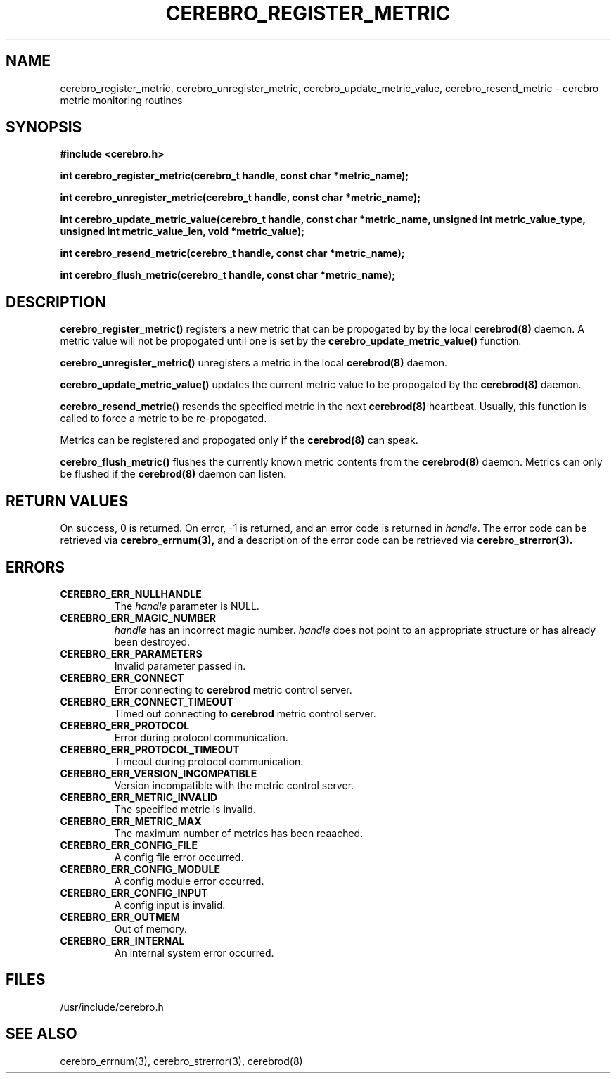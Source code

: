 \."#############################################################################
\."$Id: cerebro_register_metric.3,v 1.6 2007-09-05 18:15:55 chu11 Exp $
\."#############################################################################
\."  Copyright (C) 2005 The Regents of the University of California.
\."  Produced at Lawrence Livermore National Laboratory (cf, DISCLAIMER).
\."  Written by Albert Chu <chu11@llnl.gov>.
\."  UCRL-CODE-155989 All rights reserved.
\."
\."  This file is part of Cerebro, a collection of cluster monitoring tools
\."  and libraries.  For details, see <http://www.llnl.gov/linux/cerebro/>.
\."
\."  Cerebro is free software; you can redistribute it and/or modify it under
\."  the terms of the GNU General Public License as published by the Free
\."  Software Foundation; either version 2 of the License, or (at your option)
\."  any later version.
\."
\."  Cerebro is distributed in the hope that it will be useful, but WITHOUT ANY
\."  WARRANTY; without even the implied warranty of MERCHANTABILITY or FITNESS
\."  FOR A PARTICULAR PURPOSE.  See the GNU General Public License for more
\."  details.
\."
\."  You should have received a copy of the GNU General Public License along
\."  with Cerebro; if not, write to the Free Software Foundation, Inc.,
\."  51 Franklin Street, Fifth Floor, Boston, MA  02110-1301  USA.
\."#############################################################################
.TH CEREBRO_REGISTER_METRIC 3 "May 2005" "LLNL" "LIBCEREBRO"
.SH "NAME"
cerebro_register_metric, cerebro_unregister_metric, cerebro_update_metric_value, cerebro_resend_metric \-
cerebro metric monitoring routines
.SH "SYNOPSIS"
.B #include <cerebro.h>
.sp
.BI "int cerebro_register_metric(cerebro_t handle, const char *metric_name);"
.sp
.BI "int cerebro_unregister_metric(cerebro_t handle, const char *metric_name);"
.sp
.BI "int cerebro_update_metric_value(cerebro_t handle, const char *metric_name, unsigned int metric_value_type, unsigned int metric_value_len, void *metric_value);"
.sp
.BI "int cerebro_resend_metric(cerebro_t handle, const char *metric_name);"
.sp
.BI "int cerebro_flush_metric(cerebro_t handle, const char *metric_name);"
.br
.SH "DESCRIPTION"
\fBcerebro_register_metric()\fR registers a new metric that can be propogated by
by the local
.BR cerebrod(8)
daemon.  A metric value will not be propogated until one is set by the
\fBcerebro_update_metric_value()\fR function.

\fBcerebro_unregister_metric()\fR unregisters a metric in the local 
.BR cerebrod(8)
daemon.

\fBcerebro_update_metric_value()\fR updates the current metric value to be
propogated by the 
.BR cerebrod(8)
daemon.

\fBcerebro_resend_metric()\fR resends the specified metric in the next 
.BR cerebrod(8)
heartbeat.  Usually,
this function is called to force a metric to be re-propogated.

Metrics can be registered and propogated only if the
.BR cerebrod(8)
can speak.

\fBcerebro_flush_metric()\fR flushes the currently known metric contents
from the
.BR cerebrod(8)
daemon.  Metrics can only be flushed if the 
.BR cerebrod(8)
daemon can listen.

.br
.SH "RETURN VALUES"
On success, 0 is returned.  On error, -1 is returned, and an error
code is returned in \fIhandle\fR.  The error code can be retrieved via
.BR cerebro_errnum(3),
and a description of the error code can be retrieved via
.BR cerebro_strerror(3).
.br
.SH "ERRORS"
.TP
.B CEREBRO_ERR_NULLHANDLE
The \fIhandle\fR parameter is NULL.
.TP
.B CEREBRO_ERR_MAGIC_NUMBER
\fIhandle\fR has an incorrect magic number.  \fIhandle\fR does not
point to an appropriate structure or has already been destroyed.
.TP
.B CEREBRO_ERR_PARAMETERS
Invalid parameter passed in.
.TP
.B CEREBRO_ERR_CONNECT
Error connecting to
.B cerebrod
metric control server.
.TP
.B CEREBRO_ERR_CONNECT_TIMEOUT
Timed out connecting to
.B cerebrod
metric control server.
.TP
.B CEREBRO_ERR_PROTOCOL
Error during protocol communication.
.TP
.B CEREBRO_ERR_PROTOCOL_TIMEOUT
Timeout during protocol communication.
.TP
.B CEREBRO_ERR_VERSION_INCOMPATIBLE
Version incompatible with the metric control server.
.TP
.B CEREBRO_ERR_METRIC_INVALID
The specified metric is invalid.
.TP
.B CEREBRO_ERR_METRIC_MAX
The maximum number of metrics has been reaached.
.TP
.B CEREBRO_ERR_CONFIG_FILE
A config file error occurred.
.TP
.B CEREBRO_ERR_CONFIG_MODULE
A config module error occurred.
.TP
.B CEREBRO_ERR_CONFIG_INPUT
A config input is invalid.
.TP
.B CEREBRO_ERR_OUTMEM
Out of memory.
.TP
.B CEREBRO_ERR_INTERNAL
An internal system error occurred.
.br
.SH "FILES"
/usr/include/cerebro.h
.SH "SEE ALSO"
cerebro_errnum(3), cerebro_strerror(3), cerebrod(8)

